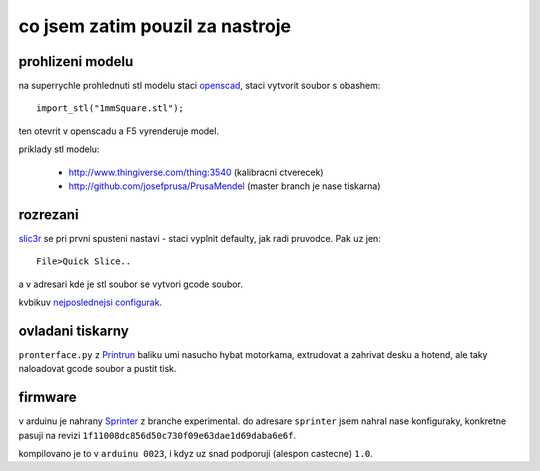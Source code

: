 
co jsem zatim pouzil za nastroje
================================

prohlizeni modelu
-----------------

na superrychle prohlednuti stl modelu staci `openscad <http://www.openscad.org/>`_,
staci vytvorit soubor s obashem::

  import_stl("1mmSquare.stl");

ten otevrit v openscadu a F5 vyrenderuje model.

priklady stl modelu:

  * http://www.thingiverse.com/thing:3540 (kalibracni ctverecek)
  * http://github.com/josefprusa/PrusaMendel (master branch je nase tiskarna)

rozrezani
---------

`slic3r <http://slic3r.org/>`_ se pri prvni spusteni nastavi - staci vyplnit defaulty,
jak radi pruvodce. Pak uz jen::

  File>Quick Slice..

a v adresari kde je stl soubor se vytvori gcode soubor.

kvbikuv `nejposlednejsi configurak <https://github.com/kvbik/bordel/blob/master/reprap/slic3r.black.ini>`_.

ovladani tiskarny
-----------------

``pronterface.py`` z `Printrun <https://github.com/kliment/Printrun>`_ baliku umi nasucho hybat motorkama,
extrudovat a zahrivat desku a hotend, ale taky naloadovat gcode soubor a pustit tisk.

firmware
--------

v arduinu je nahrany `Sprinter <https://github.com/kliment/Sprinter>`_ z branche experimental.
do adresare ``sprinter`` jsem nahral nase konfiguraky, konkretne pasuji na revizi ``1f11008dc856d50c730f09e63dae1d69daba6e6f``.

kompilovano je to v ``arduinu 0023``, i kdyz uz snad podporuji (alespon castecne) ``1.0``.

